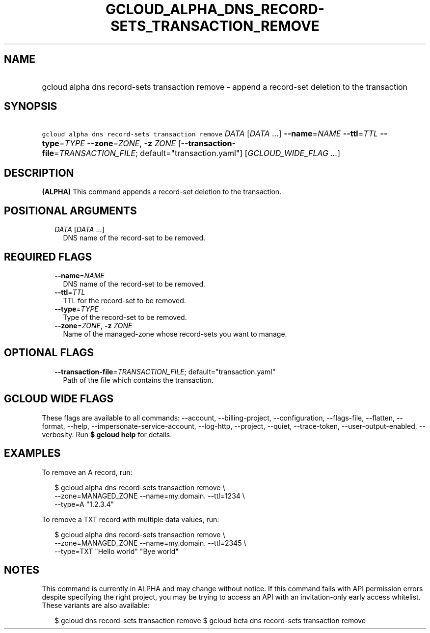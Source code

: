 
.TH "GCLOUD_ALPHA_DNS_RECORD\-SETS_TRANSACTION_REMOVE" 1



.SH "NAME"
.HP
gcloud alpha dns record\-sets transaction remove \- append a record\-set deletion to the transaction



.SH "SYNOPSIS"
.HP
\f5gcloud alpha dns record\-sets transaction remove\fR \fIDATA\fR [\fIDATA\fR\ ...] \fB\-\-name\fR=\fINAME\fR \fB\-\-ttl\fR=\fITTL\fR \fB\-\-type\fR=\fITYPE\fR \fB\-\-zone\fR=\fIZONE\fR, \fB\-z\fR \fIZONE\fR [\fB\-\-transaction\-file\fR=\fITRANSACTION_FILE\fR;\ default="transaction.yaml"] [\fIGCLOUD_WIDE_FLAG\ ...\fR]



.SH "DESCRIPTION"

\fB(ALPHA)\fR This command appends a record\-set deletion to the transaction.



.SH "POSITIONAL ARGUMENTS"

.RS 2m
.TP 2m
\fIDATA\fR [\fIDATA\fR ...]
DNS name of the record\-set to be removed.


.RE
.sp

.SH "REQUIRED FLAGS"

.RS 2m
.TP 2m
\fB\-\-name\fR=\fINAME\fR
DNS name of the record\-set to be removed.

.TP 2m
\fB\-\-ttl\fR=\fITTL\fR
TTL for the record\-set to be removed.

.TP 2m
\fB\-\-type\fR=\fITYPE\fR
Type of the record\-set to be removed.

.TP 2m
\fB\-\-zone\fR=\fIZONE\fR, \fB\-z\fR \fIZONE\fR
Name of the managed\-zone whose record\-sets you want to manage.


.RE
.sp

.SH "OPTIONAL FLAGS"

.RS 2m
.TP 2m
\fB\-\-transaction\-file\fR=\fITRANSACTION_FILE\fR; default="transaction.yaml"
Path of the file which contains the transaction.


.RE
.sp

.SH "GCLOUD WIDE FLAGS"

These flags are available to all commands: \-\-account, \-\-billing\-project,
\-\-configuration, \-\-flags\-file, \-\-flatten, \-\-format, \-\-help,
\-\-impersonate\-service\-account, \-\-log\-http, \-\-project, \-\-quiet,
\-\-trace\-token, \-\-user\-output\-enabled, \-\-verbosity. Run \fB$ gcloud
help\fR for details.



.SH "EXAMPLES"

To remove an A record, run:

.RS 2m
$ gcloud alpha dns record\-sets transaction remove \e
    \-\-zone=MANAGED_ZONE \-\-name=my.domain. \-\-ttl=1234 \e
    \-\-type=A "1.2.3.4"
.RE

To remove a TXT record with multiple data values, run:

.RS 2m
$ gcloud alpha dns record\-sets transaction remove \e
    \-\-zone=MANAGED_ZONE \-\-name=my.domain. \-\-ttl=2345 \e
    \-\-type=TXT "Hello world" "Bye world"
.RE



.SH "NOTES"

This command is currently in ALPHA and may change without notice. If this
command fails with API permission errors despite specifying the right project,
you may be trying to access an API with an invitation\-only early access
whitelist. These variants are also available:

.RS 2m
$ gcloud dns record\-sets transaction remove
$ gcloud beta dns record\-sets transaction remove
.RE

